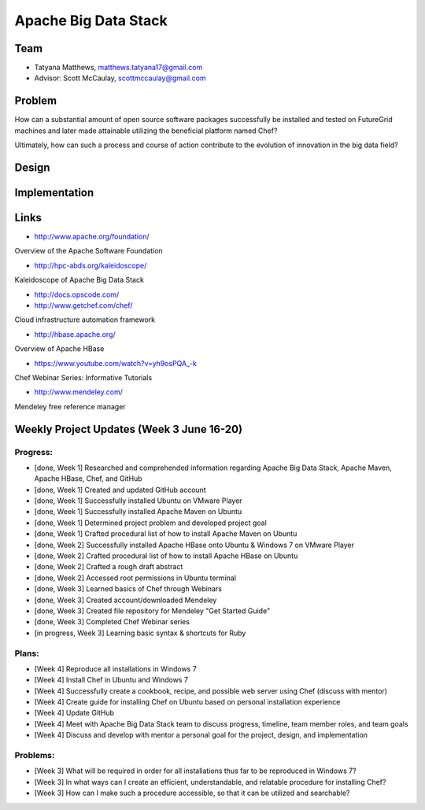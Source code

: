 Apache Big Data Stack
======================================================================

Team
----------------------------------------------------------------------
.. image:: ../images/tatyfinal.png
   :height: 200

* Tatyana Matthews, matthews.tatyana17@gmail.com
* Advisor: Scott McCaulay, scottmccaulay@gmail.com

Problem
----------------------------------------------------------------------

How can a substantial amount of open source software packages
successfully be installed and tested on FutureGrid machines and later
made attainable utilizing the beneficial platform named Chef?

Ultimately, how can such a process and course of action contribute to
the evolution of innovation in the big data field?

Design
----------------------------------------------------------------------


Implementation
----------------------------------------------------------------------


Links
----------------------------------------------------------------------

* http://www.apache.org/foundation/

Overview of the Apache Software Foundation

* http://hpc-abds.org/kaleidoscope/

Kaleidoscope of Apache Big Data Stack

* http://docs.opscode.com/

* http://www.getchef.com/chef/

Cloud infrastructure automation framework

* http://hbase.apache.org/

Overview of Apache HBase

* https://www.youtube.com/watch?v=yh9osPQA_-k

Chef Webinar Series: Informative Tutorials

* http://www.mendeley.com/

Mendeley free reference manager

Weekly Project Updates (Week 3 June 16-20)
----------------------------------------------------------------------

Progress:
^^^^^^^^^^^^^^^^^^^^^^^^^^^^^^^^^^^^^^^^^^^^^^^^^^^^^^^^^^^^

* [done, Week 1] Researched and comprehended information regarding Apache Big Data
  Stack, Apache Maven, Apache HBase, Chef, and GitHub

* [done, Week 1] Created and updated GitHub account

* [done, Week 1] Successfully installed Ubuntu on VMware Player

* [done, Week 1] Successfully installed Apache Maven on Ubuntu

* [done, Week 1] Determined project problem and developed project goal

* [done, Week 1] Crafted procedural list of how to install Apache Maven on Ubuntu

* [done, Week 2] Successfully installed Apache HBase onto Ubuntu & Windows 7 on VMware Player

* [done, Week 2] Crafted procedural list of how to install Apache HBase on Ubuntu

* [done, Week 2] Crafted a rough draft abstract

* [done, Week 2] Accessed root permissions in Ubuntu terminal

* [done, Week 3] Learned basics of Chef through Webinars

* [done, Week 3] Created account/downloaded Mendeley

* [done, Week 3] Created file repository for Mendeley "Get Started Guide"

* [done, Week 3] Completed Chef Webinar series

* [in progress, Week 3] Learning basic syntax & shortcuts for Ruby

Plans:
^^^^^^^^^^^^^^^^^^^^^^^^^^^^^^^^^^^^^^^^^^^^^^^^^^^^^^^^^^^^

* [Week 4] Reproduce all installations in Windows 7

* [Week 4] Install Chef in Ubuntu and Windows 7

* [Week 4] Successfully create a cookbook, recipe, and possible web server using Chef (discuss with mentor) 

* [Week 4] Create guide for installing Chef on Ubuntu based on personal installation experience

* [Week 4] Update GitHub

* [Week 4] Meet with Apache Big Data Stack team to discuss progress, timeline, team member roles, and team goals

* [Week 4] Discuss and develop with mentor a personal goal for the project, design, and implementation

Problems:
^^^^^^^^^^^^^^^^^^^^^^^^^^^^^^^^^^^^^^^^^^^^^^^^^^^^^^^^^^^^

* [Week 3] What will be required in order for all installations thus far to be reproduced in Windows 7?

* [Week 3] In what ways can I create an efficient, understandable, and relatable procedure for installing Chef?

* [Week 3] How can I make such a procedure accessible, so that it can be utilized and searchable?

